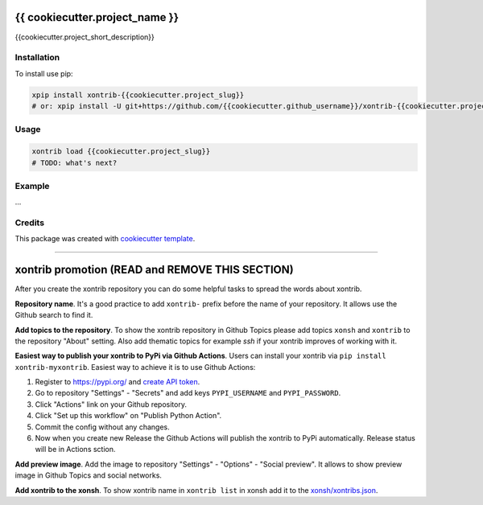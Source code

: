 {{ cookiecutter.project_name }}
===============================

{{cookiecutter.project_short_description}}

Installation
------------

To install use pip:

.. code-block:: bash

    xpip install xontrib-{{cookiecutter.project_slug}}
    # or: xpip install -U git+https://github.com/{{cookiecutter.github_username}}/xontrib-{{cookiecutter.project_slug}}

Usage
-----

.. code-block:: bash

    xontrib load {{cookiecutter.project_slug}}
    # TODO: what's next?


Example
-------
...

Credits
-------

This package was created with `cookiecutter template <https://github.com/xonsh/xontrib-cookiecutter>`_.


--------------------

xontrib promotion (READ and REMOVE THIS SECTION)
================================================

After you create the xontrib repository you can do some helpful tasks to spread the words about xontrib.

**Repository name**. It's a good practice to add ``xontrib-`` prefix before the name of your repository. It allows use the Github search to find it.

**Add topics to the repository**. To show the xontrib repository in Github Topics please add topics ``xonsh`` and ``xontrib`` to the repository "About" setting. Also add thematic topics for example `ssh` if your xontrib improves of working with it.

**Easiest way to publish your xontrib to PyPi via Github Actions**. Users can install your xontrib via ``pip install xontrib-myxontrib``. Easiest way to achieve it is to use Github Actions:

1. Register to https://pypi.org/ and `create API token <https://pypi.org/help/#apitoken>`_.
2. Go to repository "Settings" - "Secrets" and add keys ``PYPI_USERNAME`` and ``PYPI_PASSWORD``.
3. Click "Actions" link on your Github repository.
4. Click "Set up this workflow" on "Publish Python Action".
5. Commit the config without any changes.
6. Now when you create new Release the Github Actions will publish the xontrib to PyPi automatically. Release status will be in Actions sction.

**Add preview image**. Add the image to repository "Settings" - "Options" - "Social preview". It allows to show preview image in Github Topics and social networks.

**Add xontrib to the xonsh**. To show xontrib name in ``xontrib list`` in xonsh add it to the `xonsh/xontribs.json <https://github.com/xonsh/xonsh/blob/master/xonsh/xontribs.json>`_.

